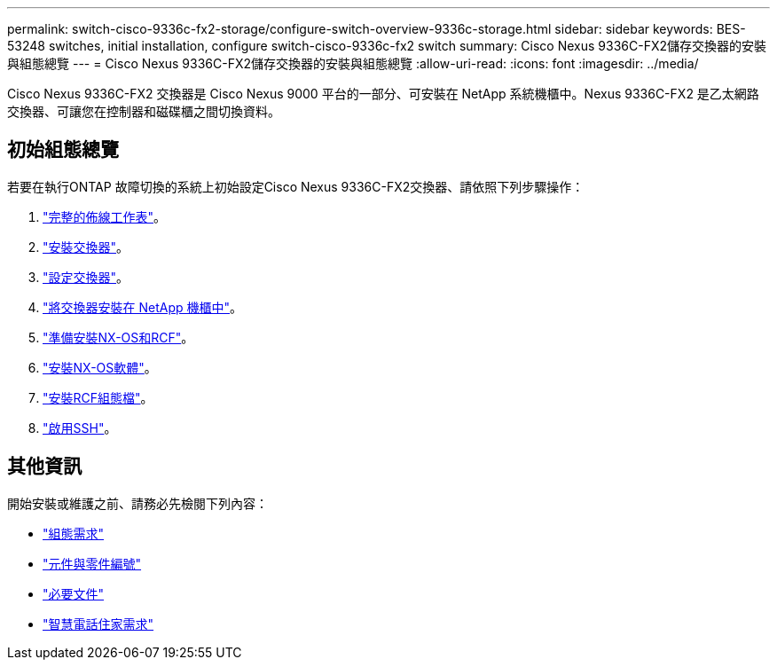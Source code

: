 ---
permalink: switch-cisco-9336c-fx2-storage/configure-switch-overview-9336c-storage.html 
sidebar: sidebar 
keywords: BES-53248 switches, initial installation, configure switch-cisco-9336c-fx2 switch 
summary: Cisco Nexus 9336C-FX2儲存交換器的安裝與組態總覽 
---
= Cisco Nexus 9336C-FX2儲存交換器的安裝與組態總覽
:allow-uri-read: 
:icons: font
:imagesdir: ../media/


[role="lead"]
Cisco Nexus 9336C-FX2 交換器是 Cisco Nexus 9000 平台的一部分、可安裝在 NetApp 系統機櫃中。Nexus 9336C-FX2 是乙太網路交換器、可讓您在控制器和磁碟櫃之間切換資料。



== 初始組態總覽

若要在執行ONTAP 故障切換的系統上初始設定Cisco Nexus 9336C-FX2交換器、請依照下列步驟操作：

. link:setup-worksheet-9336c-storage.html["完整的佈線工作表"]。
. link:install-9336c-storage.html["安裝交換器"]。
. link:setup-switch-9336c-storage.html["設定交換器"]。
. link:install-switch-and-passthrough-panel-9336c-storage.html["將交換器安裝在 NetApp 機櫃中"]。
. link:install-nxos-overview-9336c-storage.html["準備安裝NX-OS和RCF"]。
. link:install-nxos-software-9336c-storage.html["安裝NX-OS軟體"]。
. link:install-nxos-rcf-9336c-storage.html["安裝RCF組態檔"]。
. link:configure-ssh.html["啟用SSH"]。




== 其他資訊

開始安裝或維護之前、請務必先檢閱下列內容：

* link:configure-reqs-9336c-storage.html["組態需求"]
* link:components-9336c-storage.html["元件與零件編號"]
* link:required-documentation-9336c-storage.html["必要文件"]
* link:smart-call-9336c-storage.html["智慧電話住家需求"]

